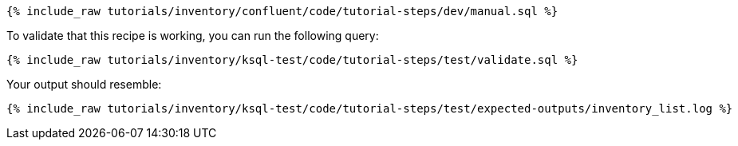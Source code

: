 ++++
<pre class="snippet"><code class="sql">{% include_raw tutorials/inventory/confluent/code/tutorial-steps/dev/manual.sql %}</code></pre>
++++

To validate that this recipe is working, you can run the following query:

++++
<pre class="snippet"><code class="sql">{% include_raw tutorials/inventory/ksql-test/code/tutorial-steps/test/validate.sql %}</code></pre>
++++

Your output should resemble:

++++
<pre class="snippet"><code class="text">{% include_raw tutorials/inventory/ksql-test/code/tutorial-steps/test/expected-outputs/inventory_list.log %}</code></pre>
++++

